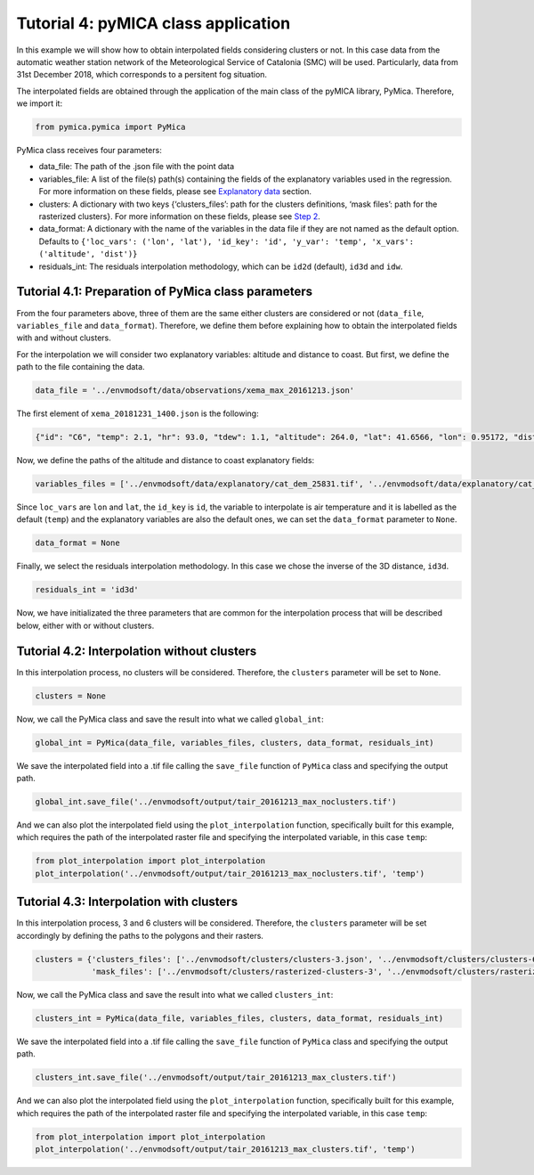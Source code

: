 Tutorial 4: pyMICA class application
====================================

In this example we will show how to obtain interpolated fields
considering clusters or not. In this case data from the automatic
weather station network of the Meteorological Service of Catalonia (SMC)
will be used. Particularly, data from 31st December 2018, which
corresponds to a persitent fog situation.

The interpolated fields are obtained through the application of the main
class of the pyMICA library, PyMica. Therefore, we import it:

.. code:: ipython3

    from pymica.pymica import PyMica

PyMica class receives four parameters:

-  data_file: The path of the .json file with the point data
-  variables_file: A list of the file(s) path(s) containing the fields
   of the explanatory variables used in the regression. For more
   information on these fields, please see `Explanatory
   data <https://pymica.readthedocs.io/en/latest/ht_explanatory.html>`__ section.
-  clusters: A dictionary with two keys {‘clusters_files’: path for the
   clusters definitions, ‘mask files’: path for the rasterized
   clusters}. For more information on these fields, please see
   `Step 2 <https://pymica.readthedocs.io/en/latest/tutorial_02.html>`__.
-  data_format: A dictionary with the name of the variables in the data
   file if they are not named as the default option. Defaults to
   ``{'loc_vars': ('lon', 'lat'), 'id_key': 'id', 'y_var': 'temp', 'x_vars': ('altitude', 'dist')}``
-  residuals_int: The residuals interpolation methodology, which can be
   ``id2d`` (default), ``id3d`` and ``idw``.

Tutorial 4.1: Preparation of PyMica class parameters
----------------------------------------------------

From the four parameters above, three of them are the same either
clusters are considered or not (``data_file``, ``variables_file`` and
``data_format``). Therefore, we define them before explaining how to
obtain the interpolated fields with and without clusters.

For the interpolation we will consider two explanatory variables:
altitude and distance to coast. But first, we define the path to the
file containing the data.

.. code:: ipython3

    data_file = '../envmodsoft/data/observations/xema_max_20161213.json'

The first element of ``xema_20181231_1400.json`` is the following:

.. code:: json

      {"id": "C6", "temp": 2.1, "hr": 93.0, "tdew": 1.1, "altitude": 264.0, "lat": 41.6566, "lon": 0.95172, "dist": 0.8590799662714769}

Now, we define the paths of the altitude and distance to coast
explanatory fields:

.. code:: ipython3

    variables_files = ['../envmodsoft/data/explanatory/cat_dem_25831.tif', '../envmodsoft/data/explanatory/cat_distance_coast.tif']

Since ``loc_vars`` are ``lon`` and ``lat``, the ``id_key`` is ``id``,
the variable to interpolate is air temperature and it is labelled as the
default (``temp``) and the explanatory variables are also the default
ones, we can set the ``data_format`` parameter to ``None``.

.. code:: ipython3

    data_format = None

Finally, we select the residuals interpolation methodology. In this case
we chose the inverse of the 3D distance, ``id3d``.

.. code:: ipython3

    residuals_int = 'id3d'

Now, we have initializated the three parameters that are common for the
interpolation process that will be described below, either with or
without clusters.

Tutorial 4.2: Interpolation without clusters
--------------------------------------------

In this interpolation process, no clusters will be considered.
Therefore, the ``clusters`` parameter will be set to ``None``.

.. code:: ipython3

    clusters = None

Now, we call the PyMica class and save the result into what we called
``global_int``:

.. code:: ipython3

    global_int = PyMica(data_file, variables_files, clusters, data_format, residuals_int)

We save the interpolated field into a .tif file calling the
``save_file`` function of ``PyMica`` class and specifying the output
path.

.. code:: ipython3

    global_int.save_file('../envmodsoft/output/tair_20161213_max_noclusters.tif')

And we can also plot the interpolated field using the
``plot_interpolation`` function, specifically built for this example,
which requires the path of the interpolated raster file and specifying
the interpolated variable, in this case ``temp``:

.. code:: ipython3

    from plot_interpolation import plot_interpolation
    plot_interpolation('../envmodsoft/output/tair_20161213_max_noclusters.tif', 'temp')



.. image:: _static/ems_max_noclusters.png


Tutorial 4.3: Interpolation with clusters
-----------------------------------------

In this interpolation process, 3 and 6 clusters will be considered.
Therefore, the ``clusters`` parameter will be set accordingly by
defining the paths to the polygons and their rasters.

.. code:: ipython3

    clusters = {'clusters_files': ['../envmodsoft/clusters/clusters-3.json', '../envmodsoft/clusters/clusters-6.json'], 
                'mask_files': ['../envmodsoft/clusters/rasterized-clusters-3', '../envmodsoft/clusters/rasterized-clusters-6']}

Now, we call the PyMica class and save the result into what we called
``clusters_int``:

.. code:: ipython3

    clusters_int = PyMica(data_file, variables_files, clusters, data_format, residuals_int)

We save the interpolated field into a .tif file calling the
``save_file`` function of ``PyMica`` class and specifying the output
path.

.. code:: ipython3

    clusters_int.save_file('../envmodsoft/output/tair_20161213_max_clusters.tif')

And we can also plot the interpolated field using the
``plot_interpolation`` function, specifically built for this example,
which requires the path of the interpolated raster file and specifying
the interpolated variable, in this case ``temp``:

.. code:: ipython3

    from plot_interpolation import plot_interpolation
    plot_interpolation('../envmodsoft/output/tair_20161213_max_clusters.tif', 'temp')



.. image:: _static/ems_max_clusters.png
